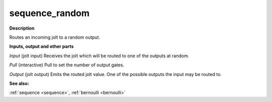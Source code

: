 sequence_random
===============

.. _sequence_random:

**Description**

Routes an incoming jolt to a random output.

**Inputs, output and other parts**

*Input* (jolt input) Receives the jolt which will be routed to one of the outputs at random.

*Pull* (interactive) Pull to set the number of output gates.

*Output* (jolt output) Emits the routed jolt value. One of the possible outputs the input may be routed to.

**See also:**

:ref:`sequence <sequence>`, :ref:`bernoulli <bernoulli>`

